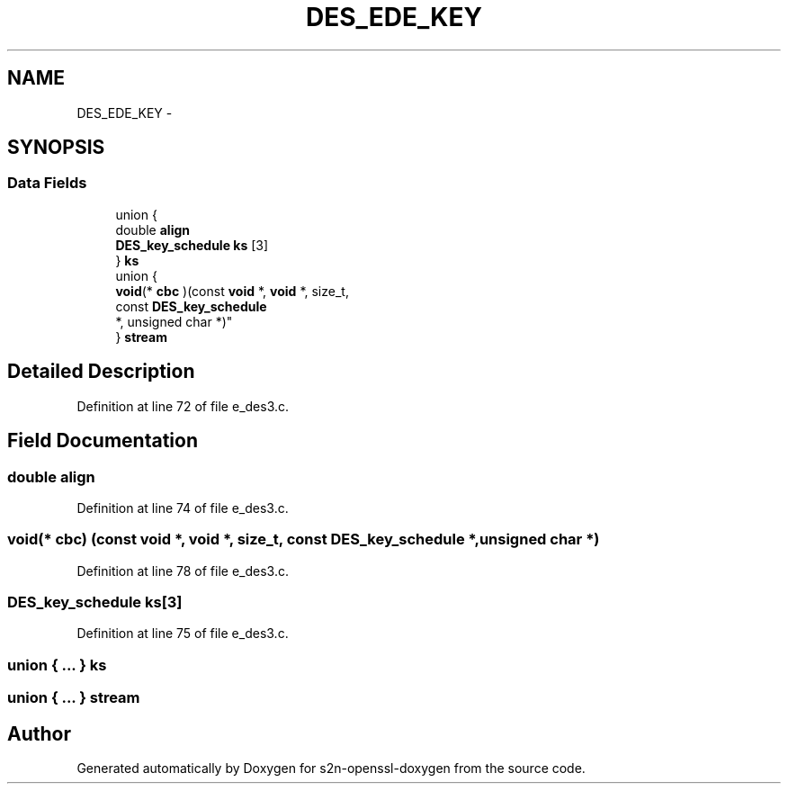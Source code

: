 .TH "DES_EDE_KEY" 3 "Thu Jun 30 2016" "s2n-openssl-doxygen" \" -*- nroff -*-
.ad l
.nh
.SH NAME
DES_EDE_KEY \- 
.SH SYNOPSIS
.br
.PP
.SS "Data Fields"

.in +1c
.ti -1c
.RI "union {"
.br
.ti -1c
.RI "   double \fBalign\fP"
.br
.ti -1c
.RI "   \fBDES_key_schedule\fP \fBks\fP [3]"
.br
.ti -1c
.RI "} \fBks\fP"
.br
.ti -1c
.RI "union {"
.br
.ti -1c
.RI "   \fBvoid\fP(* \fBcbc\fP )(const \fBvoid\fP *, \fBvoid\fP *, size_t, 
.br
      const \fBDES_key_schedule\fP 
.br
      *, unsigned char *)"
.br
.ti -1c
.RI "} \fBstream\fP"
.br
.in -1c
.SH "Detailed Description"
.PP 
Definition at line 72 of file e_des3\&.c\&.
.SH "Field Documentation"
.PP 
.SS "double align"

.PP
Definition at line 74 of file e_des3\&.c\&.
.SS "\fBvoid\fP(* cbc) (const \fBvoid\fP *, \fBvoid\fP *, size_t, const \fBDES_key_schedule\fP *, unsigned char *)"

.PP
Definition at line 78 of file e_des3\&.c\&.
.SS "\fBDES_key_schedule\fP ks[3]"

.PP
Definition at line 75 of file e_des3\&.c\&.
.SS "union { \&.\&.\&. }   ks"

.SS "union { \&.\&.\&. }   stream"


.SH "Author"
.PP 
Generated automatically by Doxygen for s2n-openssl-doxygen from the source code\&.
